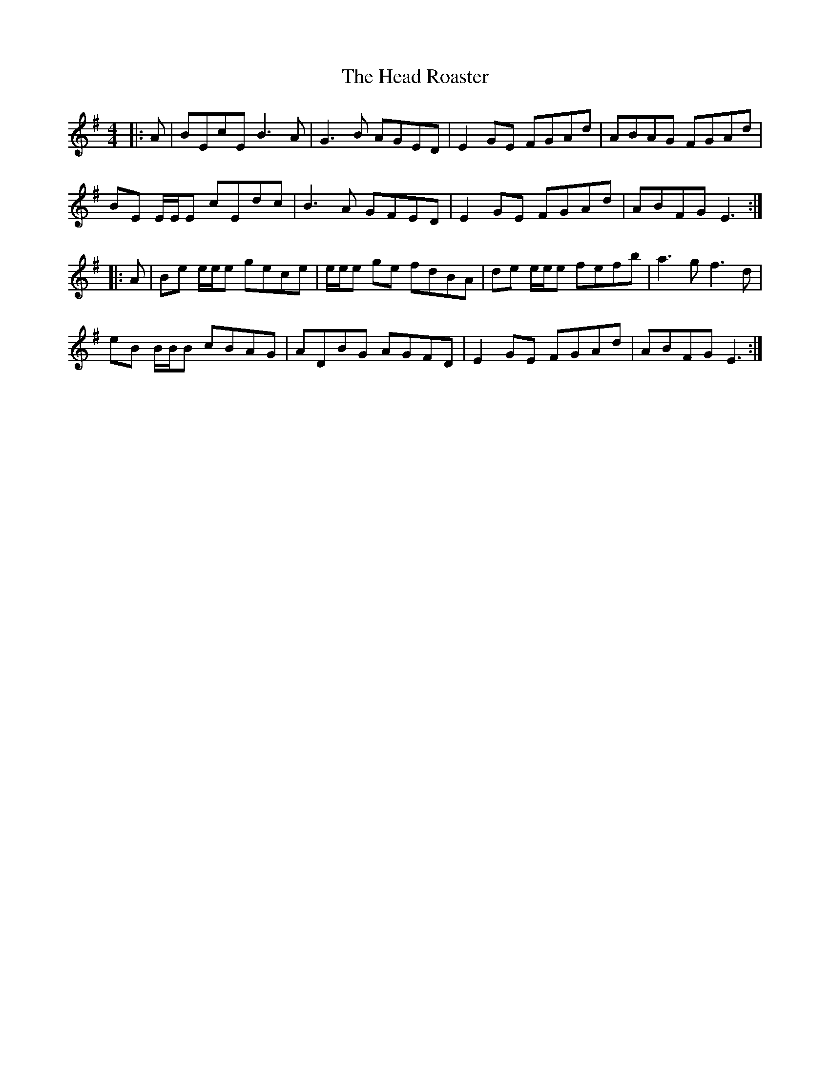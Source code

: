 X: 16988
T: Head Roaster, The
R: reel
M: 4/4
K: Eminor
|:A|BEcE B3 A|G3 B AGED|E2 GE FGAd|ABAG FGAd|
BE E/E/E cEdc|B3 A GFED|E2 GE FGAd|ABFG E3:|
|:A|Be e/e/e gece|e/e/e ge fdBA|de e/e/e fefb|a3 g f3 d|
eB B/B/B cBAG|ADBG AGFD|E2 GE FGAd|ABFG E3:|

